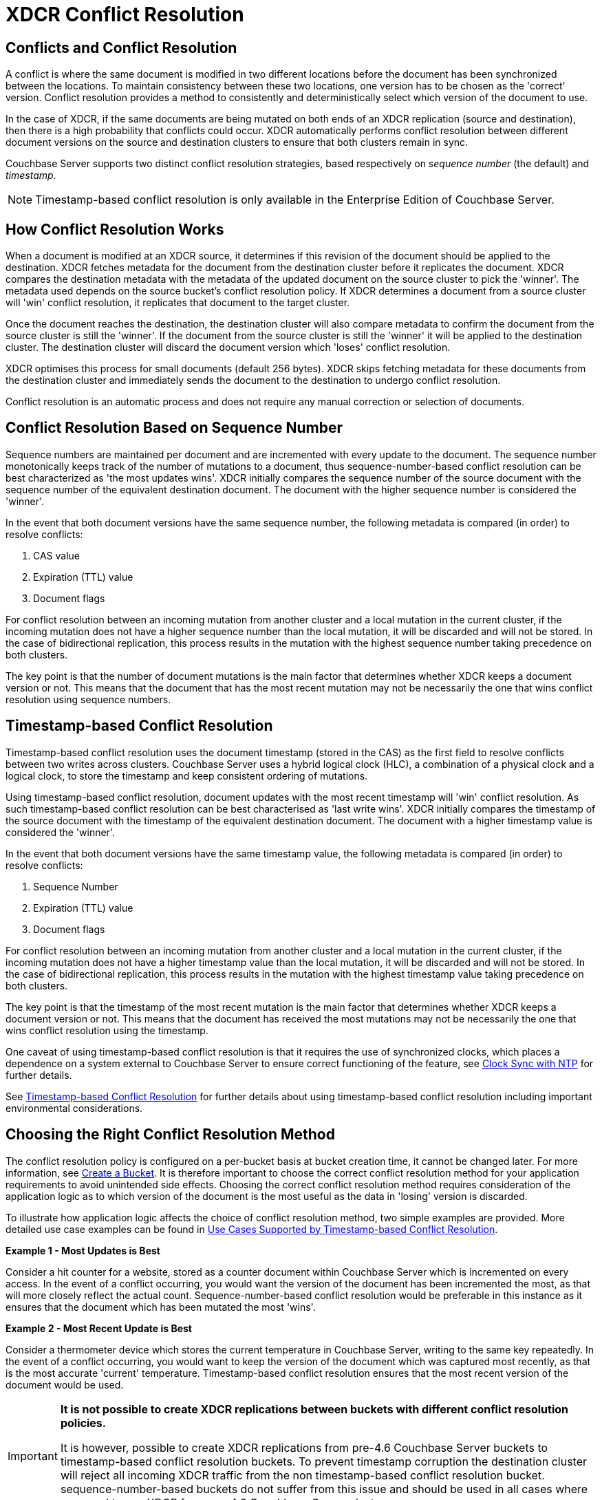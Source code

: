 = XDCR Conflict Resolution

== Conflicts and Conflict Resolution

A conflict is where the same document is modified in two different locations before the document has been synchronized between the locations.
To maintain consistency between these two locations, one version has to be chosen as the 'correct' version.
Conflict resolution provides a method to consistently and deterministically select which version of the document to use.

In the case of XDCR, if the same documents are being mutated on both ends of an XDCR replication (source and destination), then there is a high probability that conflicts could occur.
XDCR automatically performs conflict resolution between different document versions on the source and destination clusters to ensure that both clusters remain in sync.

Couchbase Server supports two distinct conflict resolution strategies, based respectively on _sequence number_ (the default) and _timestamp_.

NOTE: Timestamp-based conflict resolution is only available in the Enterprise Edition of Couchbase Server.

== How Conflict Resolution Works

When a document is modified at an XDCR source, it determines if this revision of the document should be applied to the destination.
XDCR fetches metadata for the document from the destination cluster before it replicates the document.
XDCR compares the destination metadata with the metadata of the updated document on the source cluster to pick the 'winner'.
The metadata used depends on the source bucket's conflict resolution policy.
If XDCR determines a document from a source cluster will 'win' conflict resolution, it replicates that document to the target cluster.

Once the document reaches the destination, the destination cluster will also compare metadata to confirm the document from the source cluster is still the 'winner'.
If the document from the source cluster is still the 'winner' it will be applied to the destination cluster.
The destination cluster will discard the document version which 'loses' conflict resolution.

XDCR optimises this process for small documents (default 256 bytes).
XDCR skips fetching metadata for these documents from the destination cluster and immediately sends the document to the destination to undergo conflict resolution.

Conflict resolution is an automatic process and does not require any manual correction or selection of documents.

[#revision-id-based-conflict-resolution]
== Conflict Resolution Based on Sequence Number

Sequence numbers are maintained per document and are incremented with every update to the document.
The sequence number monotonically keeps track of the number of mutations to a document, thus sequence-number-based conflict resolution can be best characterized as 'the most updates wins'.
XDCR initially compares the sequence number of the source document with the sequence number of the equivalent destination document.
The document with the higher sequence number is considered the 'winner'.

In the event that both document versions have the same sequence number, the following metadata is compared (in order) to resolve conflicts:

. CAS value
. Expiration (TTL) value
. Document flags

For conflict resolution between an incoming mutation from another cluster and a local mutation in the current cluster, if the incoming mutation does not have a higher sequence number than the local mutation, it will be discarded and will not be stored.
In the case of bidirectional replication, this process results in the mutation with the highest sequence number taking precedence on both clusters.

The key point is that the number of document mutations is the main factor that determines whether XDCR keeps a document version or not.
This means that the document that has the most recent mutation may not be necessarily the one that wins conflict resolution using sequence numbers.

[#timestamp-based-conflict-resolution]
== Timestamp-based Conflict Resolution

Timestamp-based conflict resolution uses the document timestamp (stored in the CAS) as the first field to resolve conflicts between two writes across clusters.
Couchbase Server uses a hybrid logical clock (HLC), a combination of a physical clock and a logical clock, to store the timestamp and keep consistent ordering of mutations.

Using timestamp-based conflict resolution, document updates with the most recent timestamp will 'win' conflict resolution.
As such timestamp-based conflict resolution can be best characterised as 'last write wins'.
XDCR initially compares the timestamp of the source document with the timestamp of the equivalent destination document.
The document with a higher timestamp value is considered the 'winner'.

In the event that both document versions have the same timestamp value, the following metadata is compared (in order) to resolve conflicts:

. Sequence Number
. Expiration (TTL) value
. Document flags

For conflict resolution between an incoming mutation from another cluster and a local mutation in the current cluster, if the incoming mutation does not have a higher timestamp value than the local mutation, it will be discarded and will not be stored.
In the case of bidirectional replication, this process results in the mutation with the highest timestamp value taking precedence on both clusters.

The key point is that the timestamp of the most recent mutation is the main factor that determines whether XDCR keeps a document version or not.
This means that the document has received the most mutations may not be necessarily the one that wins conflict resolution using the timestamp.

One caveat of using timestamp-based conflict resolution is that it requires the use of synchronized clocks, which places a dependence on a system external to Couchbase Server to ensure correct functioning of the feature, see xref:install:synchronize-clocks-using-ntp.adoc[Clock Sync with NTP] for further details.

See xref:xdcr-timestamp-based-conflict-resolution.adoc[Timestamp-based Conflict Resolution] for further details about using timestamp-based conflict resolution including important environmental considerations.

== Choosing the Right Conflict Resolution Method

The conflict resolution policy is configured on a per-bucket basis at bucket creation time, it cannot be changed later.
For more information, see xref:clustersetup:create-bucket.adoc[Create a Bucket].
It is therefore important to choose the correct conflict resolution method for your application requirements to avoid unintended side effects.
Choosing the correct conflict resolution method requires consideration of the application logic as to which version of the document is the most useful as the data in 'losing' version is discarded.

To illustrate how application logic affects the choice of conflict resolution method, two simple examples are provided.
More detailed use case examples can be found in xref:xdcr-timestamp-based-conflict-resolution.adoc#use-cases[Use Cases Supported by Timestamp-based Conflict Resolution].

*Example 1 - Most Updates is Best*

Consider a hit counter for a website, stored as a counter document within Couchbase Server which is incremented on every access.
In the event of a conflict occurring, you would want the version of the document has been incremented the most, as that will more closely reflect the actual count.
Sequence-number-based conflict resolution would be preferable in this instance as it ensures that the document which has been mutated the most 'wins'.

*Example 2 - Most Recent Update is Best*

Consider a thermometer device which stores the current temperature in Couchbase Server, writing to the same key repeatedly.
In the event of a conflict occurring, you would want to keep the version of the document which was captured most recently, as that is the most accurate 'current' temperature.
Timestamp-based conflict resolution ensures that the most recent version of the document would be used.

[IMPORTANT]
====
*It is not possible to create XDCR replications between buckets with different conflict resolution policies.*

It is however, possible to create XDCR replications from pre-4.6 Couchbase Server buckets to timestamp-based conflict resolution buckets.
To prevent timestamp corruption the destination cluster will reject all incoming XDCR traffic from the non timestamp-based conflict resolution bucket.
sequence-number-based buckets do not suffer from this issue and should be used in all cases where you need to use XDCR from pre-4.6 Couchbase Server clusters.
====
